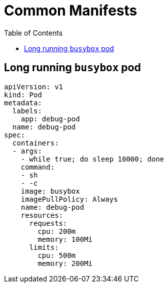 = Common Manifests
:toc:

== Long running `busybox` pod

[source, yaml]
----
apiVersion: v1
kind: Pod
metadata:
  labels:
    app: debug-pod
  name: debug-pod
spec:
  containers:
  - args:
    - while true; do sleep 10000; done
    command:
    - sh
    - -c
    image: busybox
    imagePullPolicy: Always
    name: debug-pod
    resources:
      requests:
        cpu: 200m
        memory: 100Mi
      limits:
        cpu: 500m
        memory: 200Mi
----
